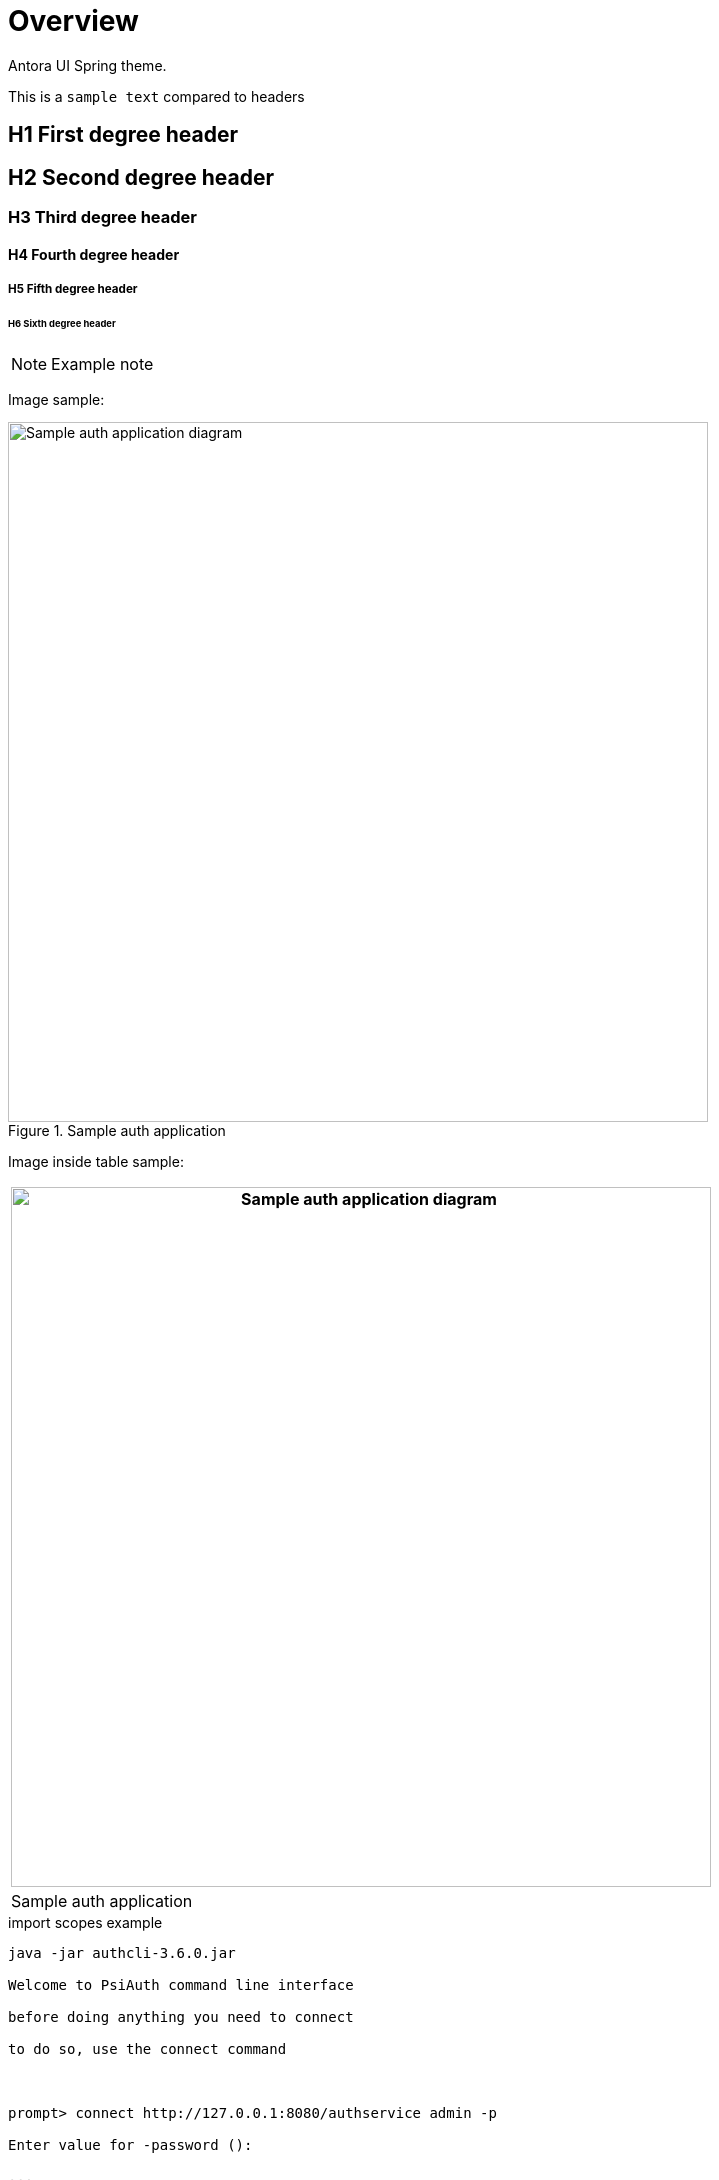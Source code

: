 = Overview

Antora UI Spring theme.

This is a `sample text` compared to headers

== H1 First degree header
== H2 Second degree header
=== H3 Third degree header
==== H4 Fourth degree header
===== H5 Fifth degree header
====== H6 Sixth degree header

NOTE: Example note

Image sample:

.Sample auth application
image::images/Sample_Auth_Application.png[Sample auth application diagram,width=700]

Image inside table sample:

[cols="",options="header",]
|===
|image:images/Sample_Auth_Application.png[Sample auth application diagram,width=700]
|Sample auth application
|===

.import scopes example

[source]

----

java -jar authcli-3.6.0.jar

Welcome to PsiAuth command line interface

before doing anything you need to connect

to do so, use the connect command

 

prompt> connect http://127.0.0.1:8080/authservice admin -p

Enter value for -password ():

...

Connected successfully to: http://127.0.0.1:8080/authservice-3.4.0 as: admin

 

prompt> import-scopes C:/example/permission.xml MyProject

ActionDescInfo(objectId=PAI-ID, objectName=PAI_NAME, objectType=PermissionScope, action=Created)

 

prompt> exit

----

[[src-2093091452_safe-id-aWQtKElucHJvZ3Jlc3MpKGF1dGhQSkYzLjcpQXV0aENMSShDb21tYW5kTGluZUludGVyZmFjZSktVXNlaW5Ob24tSW50ZXJhY3RpdmVNb2RlOkltcG9ydFBlcm1pc3Npb25zZnJvbUZpbGU]]

[cols=",,",options="header",]
|===
|*Property*  |*Description*
|*Default*
|_autoregistration_ |Enables/disables event type auto-registration.
|_true_

|_workflow-enabled_ |Enables/disables complete server-side workflow
(expiration/evaluation/publishing). |_true_

|_evaluation-enabled_ |Enables/disables evaluation. |_true_

|_expiration-enabled_ |Enables/disables expiration. |_true_

|_publishing-enabled_ |Enables/disables publishing of statistic updates
to clients. |_true_

|_evaluation-period_ |Evaluation period in ms (!). |_10000_

|_evaluation-lookahead-threshold_ |Optimization; threshold, referring to
number-from of evaluation rules, for which a counting look-ahead should
be performed. |_20_

|_import-file_ |Name of XML-file containing event types; these event
types are imported during startup of the component (optional). |--

|_import-folder_ |Path to import-file; required only if import file is
not included to deployment, but should be read from file system instead
(optional). |--

|_confirmation.propagation.alerttoevent_ |Enables/disables confirmation
propagation from alert to events. |_true_

|_confirmation.propagation.eventtoalert_ |Enables/disables confirmation
propagation from events to alert(s). |_true_

|_confirmation.propagation.name_ |Name set by confirmation propagator
during confirmation of related events and alerts |_Confirmation
propagator_

|_evaluation-evaluator-jndi_ |JNDI name of evaluator implementation if
default implementation should be replaced (optional). |--

|_evaluation-expirer-jndi_ |JNDI name of expirer implementation if
default implementation should be replaced (optional). |--

|_evaluation-publisher-jndi_ |JNDI name of publisher implementation if
default implementation should be replaced (optional). |--

|_broadcasting-services-jndi_ |JNDI names of broadcasting
implementations if default implementation should be replaced (optional).
|--
|===

